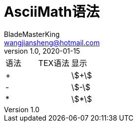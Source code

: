 = AsciiMath语法
BladeMasterKing <wangjiansheng@hotmail.com>
v1.0,2020-01-15
:hardbreaks:

|===
|语法|TEX语法|显示
|+
|
|stem:[+]
|-
|
|stem:[-]
|*
|
|stem:[*]
|===
